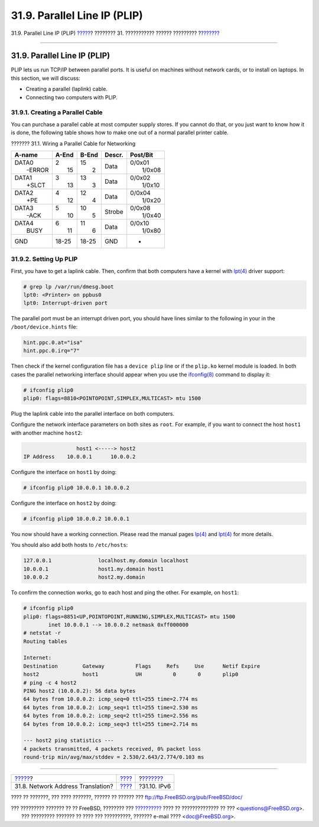 =============================
31.9. Parallel Line IP (PLIP)
=============================

.. raw:: html

   <div class="navheader">

31.9. Parallel Line IP (PLIP)
`????? <network-natd.html>`__?
???????? 31. ??????????? ?????? ?????????
?\ `??????? <network-ipv6.html>`__

--------------

.. raw:: html

   </div>

.. raw:: html

   <div class="sect1">

.. raw:: html

   <div class="titlepage" xmlns="">

.. raw:: html

   <div>

.. raw:: html

   <div>

31.9. Parallel Line IP (PLIP)
-----------------------------

.. raw:: html

   </div>

.. raw:: html

   </div>

.. raw:: html

   </div>

PLIP lets us run TCP/IP between parallel ports. It is useful on machines
without network cards, or to install on laptops. In this section, we
will discuss:

.. raw:: html

   <div class="itemizedlist">

-  Creating a parallel (laplink) cable.

-  Connecting two computers with PLIP.

.. raw:: html

   </div>

.. raw:: html

   <div class="sect2">

.. raw:: html

   <div class="titlepage" xmlns="">

.. raw:: html

   <div>

.. raw:: html

   <div>

31.9.1. Creating a Parallel Cable
~~~~~~~~~~~~~~~~~~~~~~~~~~~~~~~~~

.. raw:: html

   </div>

.. raw:: html

   </div>

.. raw:: html

   </div>

You can purchase a parallel cable at most computer supply stores. If you
cannot do that, or you just want to know how it is done, the following
table shows how to make one out of a normal parallel printer cable.

.. raw:: html

   <div class="table">

.. raw:: html

   <div class="table-title">

??????? 31.1. Wiring a Parallel Cable for Networking

.. raw:: html

   </div>

.. raw:: html

   <div class="table-contents">

+----------------------------------+----------------------------------+----------------------------------+----------+----------------------------------+
| A-name                           | A-End                            | B-End                            | Descr.   | Post/Bit                         |
+==================================+==================================+==================================+==========+==================================+
| .. raw:: html                    | .. raw:: html                    | .. raw:: html                    | Data     | .. raw:: html                    |
|                                  |                                  |                                  |          |                                  |
|    <div class="literallayout">   |    <div class="literallayout">   |    <div class="literallayout">   |          |    <div class="literallayout">   |
|                                  |                                  |                                  |          |                                  |
| | DATA0                          | | 2                              | | 15                             |          | | 0/0x01                         |
| |  -ERROR                        | |  15                            | |  2                             |          | |  1/0x08                        |
|                                  |                                  |                                  |          |                                  |
| .. raw:: html                    | .. raw:: html                    | .. raw:: html                    |          | .. raw:: html                    |
|                                  |                                  |                                  |          |                                  |
|    </div>                        |    </div>                        |    </div>                        |          |    </div>                        |
+----------------------------------+----------------------------------+----------------------------------+----------+----------------------------------+
| .. raw:: html                    | .. raw:: html                    | .. raw:: html                    | Data     | .. raw:: html                    |
|                                  |                                  |                                  |          |                                  |
|    <div class="literallayout">   |    <div class="literallayout">   |    <div class="literallayout">   |          |    <div class="literallayout">   |
|                                  |                                  |                                  |          |                                  |
| | DATA1                          | | 3                              | | 13                             |          | | 0/0x02                         |
| |  +SLCT                         | |  13                            | |  3                             |          | |  1/0x10                        |
|                                  |                                  |                                  |          |                                  |
| .. raw:: html                    | .. raw:: html                    | .. raw:: html                    |          | .. raw:: html                    |
|                                  |                                  |                                  |          |                                  |
|    </div>                        |    </div>                        |    </div>                        |          |    </div>                        |
+----------------------------------+----------------------------------+----------------------------------+----------+----------------------------------+
| .. raw:: html                    | .. raw:: html                    | .. raw:: html                    | Data     | .. raw:: html                    |
|                                  |                                  |                                  |          |                                  |
|    <div class="literallayout">   |    <div class="literallayout">   |    <div class="literallayout">   |          |    <div class="literallayout">   |
|                                  |                                  |                                  |          |                                  |
| | DATA2                          | | 4                              | | 12                             |          | | 0/0x04                         |
| |  +PE                           | |  12                            | |  4                             |          | |  1/0x20                        |
|                                  |                                  |                                  |          |                                  |
| .. raw:: html                    | .. raw:: html                    | .. raw:: html                    |          | .. raw:: html                    |
|                                  |                                  |                                  |          |                                  |
|    </div>                        |    </div>                        |    </div>                        |          |    </div>                        |
+----------------------------------+----------------------------------+----------------------------------+----------+----------------------------------+
| .. raw:: html                    | .. raw:: html                    | .. raw:: html                    | Strobe   | .. raw:: html                    |
|                                  |                                  |                                  |          |                                  |
|    <div class="literallayout">   |    <div class="literallayout">   |    <div class="literallayout">   |          |    <div class="literallayout">   |
|                                  |                                  |                                  |          |                                  |
| | DATA3                          | | 5                              | | 10                             |          | | 0/0x08                         |
| |  -ACK                          | |  10                            | |  5                             |          | |  1/0x40                        |
|                                  |                                  |                                  |          |                                  |
| .. raw:: html                    | .. raw:: html                    | .. raw:: html                    |          | .. raw:: html                    |
|                                  |                                  |                                  |          |                                  |
|    </div>                        |    </div>                        |    </div>                        |          |    </div>                        |
+----------------------------------+----------------------------------+----------------------------------+----------+----------------------------------+
| .. raw:: html                    | .. raw:: html                    | .. raw:: html                    | Data     | .. raw:: html                    |
|                                  |                                  |                                  |          |                                  |
|    <div class="literallayout">   |    <div class="literallayout">   |    <div class="literallayout">   |          |    <div class="literallayout">   |
|                                  |                                  |                                  |          |                                  |
| | DATA4                          | | 6                              | | 11                             |          | | 0/0x10                         |
| |  BUSY                          | |  11                            | |  6                             |          | |  1/0x80                        |
|                                  |                                  |                                  |          |                                  |
| .. raw:: html                    | .. raw:: html                    | .. raw:: html                    |          | .. raw:: html                    |
|                                  |                                  |                                  |          |                                  |
|    </div>                        |    </div>                        |    </div>                        |          |    </div>                        |
+----------------------------------+----------------------------------+----------------------------------+----------+----------------------------------+
| GND                              | 18-25                            | 18-25                            | GND      | -                                |
+----------------------------------+----------------------------------+----------------------------------+----------+----------------------------------+

.. raw:: html

   </div>

.. raw:: html

   </div>

.. raw:: html

   </div>

.. raw:: html

   <div class="sect2">

.. raw:: html

   <div class="titlepage" xmlns="">

.. raw:: html

   <div>

.. raw:: html

   <div>

31.9.2. Setting Up PLIP
~~~~~~~~~~~~~~~~~~~~~~~

.. raw:: html

   </div>

.. raw:: html

   </div>

.. raw:: html

   </div>

First, you have to get a laplink cable. Then, confirm that both
computers have a kernel with
`lpt(4) <http://www.FreeBSD.org/cgi/man.cgi?query=lpt&sektion=4>`__
driver support:

.. code:: screen

    # grep lp /var/run/dmesg.boot
    lpt0: <Printer> on ppbus0
    lpt0: Interrupt-driven port

The parallel port must be an interrupt driven port, you should have
lines similar to the following in your in the ``/boot/device.hints``
file:

.. code:: programlisting

    hint.ppc.0.at="isa"
    hint.ppc.0.irq="7"

Then check if the kernel configuration file has a ``device plip`` line
or if the ``plip.ko`` kernel module is loaded. In both cases the
parallel networking interface should appear when you use the
`ifconfig(8) <http://www.FreeBSD.org/cgi/man.cgi?query=ifconfig&sektion=8>`__
command to display it:

.. code:: screen

    # ifconfig plip0
    plip0: flags=8810<POINTOPOINT,SIMPLEX,MULTICAST> mtu 1500

Plug the laplink cable into the parallel interface on both computers.

Configure the network interface parameters on both sites as ``root``.
For example, if you want to connect the host ``host1`` with another
machine ``host2``:

.. code:: programlisting

                     host1 <-----> host2
    IP Address    10.0.0.1      10.0.0.2

Configure the interface on ``host1`` by doing:

.. code:: screen

    # ifconfig plip0 10.0.0.1 10.0.0.2

Configure the interface on ``host2`` by doing:

.. code:: screen

    # ifconfig plip0 10.0.0.2 10.0.0.1

You now should have a working connection. Please read the manual pages
`lp(4) <http://www.FreeBSD.org/cgi/man.cgi?query=lp&sektion=4>`__ and
`lpt(4) <http://www.FreeBSD.org/cgi/man.cgi?query=lpt&sektion=4>`__ for
more details.

You should also add both hosts to ``/etc/hosts``:

.. code:: programlisting

    127.0.0.1               localhost.my.domain localhost
    10.0.0.1                host1.my.domain host1
    10.0.0.2                host2.my.domain

To confirm the connection works, go to each host and ping the other. For
example, on ``host1``:

.. code:: screen

    # ifconfig plip0
    plip0: flags=8851<UP,POINTOPOINT,RUNNING,SIMPLEX,MULTICAST> mtu 1500
            inet 10.0.0.1 --> 10.0.0.2 netmask 0xff000000
    # netstat -r
    Routing tables

    Internet:
    Destination        Gateway          Flags     Refs     Use      Netif Expire
    host2              host1            UH          0       0       plip0
    # ping -c 4 host2
    PING host2 (10.0.0.2): 56 data bytes
    64 bytes from 10.0.0.2: icmp_seq=0 ttl=255 time=2.774 ms
    64 bytes from 10.0.0.2: icmp_seq=1 ttl=255 time=2.530 ms
    64 bytes from 10.0.0.2: icmp_seq=2 ttl=255 time=2.556 ms
    64 bytes from 10.0.0.2: icmp_seq=3 ttl=255 time=2.714 ms

    --- host2 ping statistics ---
    4 packets transmitted, 4 packets received, 0% packet loss
    round-trip min/avg/max/stddev = 2.530/2.643/2.774/0.103 ms

.. raw:: html

   </div>

.. raw:: html

   </div>

.. raw:: html

   <div class="navfooter">

--------------

+--------------------------------------+---------------------------------------+--------------------------------------+
| `????? <network-natd.html>`__?       | `???? <advanced-networking.html>`__   | ?\ `??????? <network-ipv6.html>`__   |
+--------------------------------------+---------------------------------------+--------------------------------------+
| 31.8. Network Address Translation?   | `???? <index.html>`__                 | ?31.10. IPv6                         |
+--------------------------------------+---------------------------------------+--------------------------------------+

.. raw:: html

   </div>

???? ?? ???????, ??? ???? ???????, ?????? ?? ?????? ???
ftp://ftp.FreeBSD.org/pub/FreeBSD/doc/

| ??? ????????? ??????? ?? ?? FreeBSD, ???????? ???
  `?????????? <http://www.FreeBSD.org/docs.html>`__ ???? ??
  ?????????????? ?? ??? <questions@FreeBSD.org\ >.
|  ??? ????????? ??????? ?? ???? ??? ??????????, ??????? e-mail ????
  <doc@FreeBSD.org\ >.
